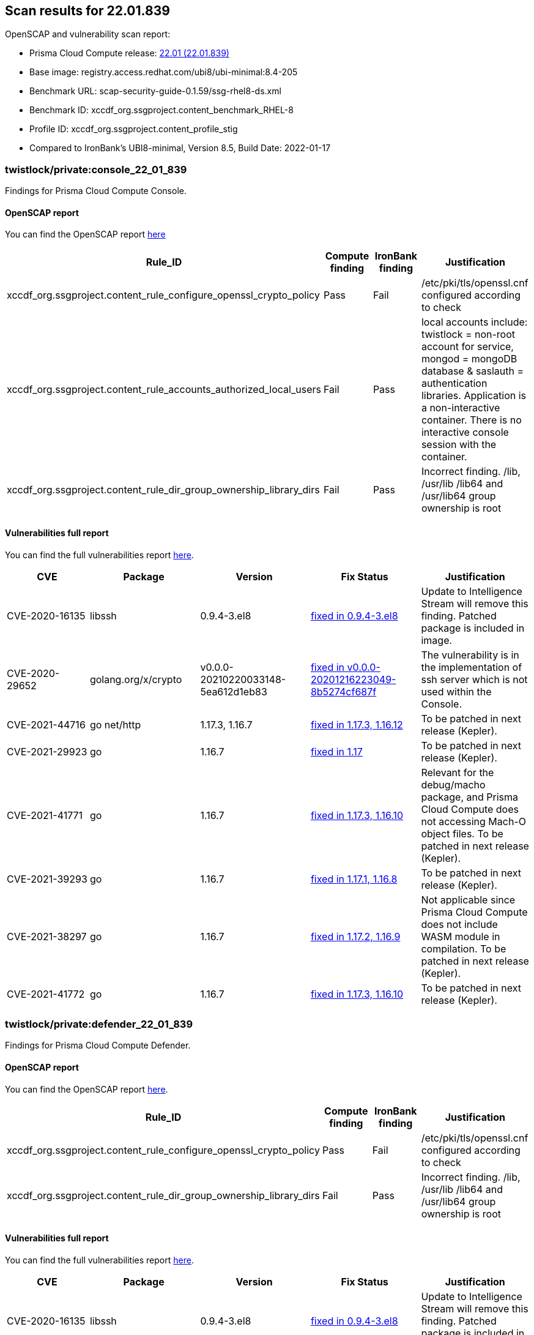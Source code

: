 == Scan results for 22.01.839

toc::[]

OpenSCAP and vulnerability scan report:

- Prisma Cloud Compute release: https://docs.paloaltonetworks.com/prisma/prisma-cloud/22-01/prisma-cloud-compute-edition-release-notes/release-information.html[22.01 (22.01.839)]
- Base image: registry.access.redhat.com/ubi8/ubi-minimal:8.4-205
- Benchmark URL: scap-security-guide-0.1.59/ssg-rhel8-ds.xml
- Benchmark ID: xccdf_org.ssgproject.content_benchmark_RHEL-8
- Profile ID: xccdf_org.ssgproject.content_profile_stig
- Compared to IronBank's UBI8-minimal, Version 8.5, Build Date: 2022-01-17 


=== twistlock/private:console_22_01_839

Findings for Prisma Cloud Compute Console.

==== OpenSCAP report

You can find the OpenSCAP report https://cdn.twistlock.com/docs/attachments/openscap_console_22_01_839_stig.html[here]

[cols="4,4,4,4", options="header"]
|===
|Rule_ID
|Compute finding
|IronBank finding
|Justification

|xccdf_org.ssgproject.content_rule_configure_openssl_crypto_policy
|Pass
|Fail
|/etc/pki/tls/openssl.cnf configured according to check

|xccdf_org.ssgproject.content_rule_accounts_authorized_local_users    
|Fail
|Pass
|local accounts include: twistlock = non-root account for service, mongod = mongoDB database & saslauth = authentication libraries. Application is a non-interactive container. There is no interactive console session with the container. 

|xccdf_org.ssgproject.content_rule_dir_group_ownership_library_dirs    
|Fail
|Pass
|Incorrect finding. /lib, /usr/lib /lib64 and /usr/lib64 group ownership is root

|===


==== Vulnerabilities full report

You can find the full vulnerabilities report https://docs.google.com/spreadsheets/d/1jZwm_dMBQ5tr0ilEIdGkbLHnQCdj04CxU7o-VSwizuo/edit#gid=277187131[here].

[cols="3,4,4,4,4", options="header"]
|===

|CVE
|Package
|Version
|Fix Status
|Justification

|CVE-2020-16135
|libssh
|0.9.4-3.el8
|https://access.redhat.com/security/cve/cve-2020-16135[fixed in 0.9.4-3.el8]
|Update to Intelligence Stream will remove this finding. Patched package is included in image.

|CVE-2020-29652
|golang.org/x/crypto
|v0.0.0-20210220033148-5ea612d1eb83
|https://go-review.googlesource.com/c/crypto/+/278852[fixed in v0.0.0-20201216223049-8b5274cf687f]
|The vulnerability is in the implementation of ssh server which is not used within the Console.

|CVE-2021-44716 
|go net/http
|1.17.3, 1.16.7
|https://nvd.nist.gov/vuln/detail/CVE-2021-44716[fixed in 1.17.3, 1.16.12]
|To be patched in next release (Kepler).

|CVE-2021-29923 
|go 
|1.16.7
|https://nvd.nist.gov/vuln/detail/CVE-2021-29923[fixed in 1.17]
|To be patched in next release (Kepler).

|CVE-2021-41771 
|go 
|1.16.7
|https://nvd.nist.gov/vuln/detail/CVE-2021-41771[fixed in 1.17.3, 1.16.10]
|Relevant for the debug/macho package, and Prisma Cloud Compute does not accessing Mach-O object files. To be patched in next release (Kepler).

|CVE-2021-39293 
|go 
|1.16.7
|https://github.com/golang/go/issues/47801[fixed in 1.17.1, 1.16.8]
|To be patched in next release (Kepler).

|CVE-2021-38297
|go 
|1.16.7
|https://nvd.nist.gov/vuln/detail/CVE-2021-38297[fixed in 1.17.2, 1.16.9]
|Not applicable since Prisma Cloud Compute does not include WASM module in compilation. To be patched in next release (Kepler).

|CVE-2021-41772
|go 
|1.16.7
|https://nvd.nist.gov/vuln/detail/CVE-2021-41772[fixed in 1.17.3, 1.16.10]
|To be patched in next release (Kepler).

|===

=== twistlock/private:defender_22_01_839

Findings for Prisma Cloud Compute Defender.


==== OpenSCAP report

You can find the OpenSCAP report https://cdn.twistlock.com/docs/attachments/openscap_defender_22_01_839_stig.html[here].

[cols="4,4,4,4", options="header"]
|===
|Rule_ID
|Compute finding
|IronBank finding
|Justification

|xccdf_org.ssgproject.content_rule_configure_openssl_crypto_policy
|Pass
|Fail
|/etc/pki/tls/openssl.cnf configured according to check

|xccdf_org.ssgproject.content_rule_dir_group_ownership_library_dirs    
|Fail
|Pass
|Incorrect finding. /lib, /usr/lib /lib64 and /usr/lib64 group ownership is root

|===

==== Vulnerabilities full report

You can find the full vulnerabilities report https://docs.google.com/spreadsheets/d/1jZwm_dMBQ5tr0ilEIdGkbLHnQCdj04CxU7o-VSwizuo/edit#gid=49222468[here].

[cols="3,4,4,4,4", options="header"]
|===

|CVE
|Package
|Version
|Fix Status
|Justification

|CVE-2020-16135
|libssh
|0.9.4-3.el8
|https://access.redhat.com/security/cve/cve-2020-16135[fixed in 0.9.4-3.el8]
|Update to Intelligence Stream will remove this finding. Patched package is included in image.

|CVE-2021-44716 
|go net/http
|1.17.3, 1.16.7
|https://nvd.nist.gov/vuln/detail/CVE-2021-44716[fixed in 1.17.3, 1.16.12]
|To be patched in next release (Kepler).

|===
